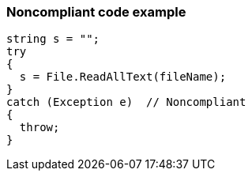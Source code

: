 === Noncompliant code example

[source,text]
----
string s = "";
try
{
  s = File.ReadAllText(fileName);
}
catch (Exception e)  // Noncompliant
{ 
  throw;
}
----
